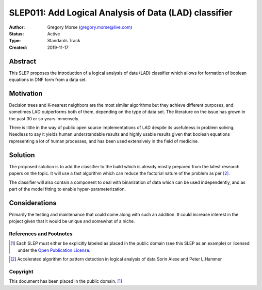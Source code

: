 .. _slep_011:

======================================================
SLEP011: Add Logical Analysis of Data (LAD) classifier
======================================================

:Author: Gregory Morse (gregory.morse@live.com)
:Status: Active
:Type: Standards Track
:Created: 2019-11-17

Abstract
########

This SLEP proposes the introduction of a logical analysis of data (LAD)
classifier which allows for formation of boolean equations in DNF form
from a data set.

Motivation
##########

Decision trees and K-nearest neighbors are the most similar algorithms but
they achieve different purposes, and sometimes LAD outperforms both of them,
depending on the type of data set.  The literature on the issue has grown in
the past 30 or so years immensely.

There is little in the way of public open source implementations of LAD
despite its usefulness in problem solving.  Needless to say it yields human
understandable results and highly usable results given that boolean equations
representing a lot of human processes, and has been used extensively in
the field of medicine.

Solution
########

The proposed solution is to add the classifier to the build which is already
mostly prepared from the latest research papers on the topic.  It will use
a fast algorithm which can reduce the factorial nature of the problem as per
[2]_.

The classifier will also contain a component to deal with binarization of
data which can be used independently, and as part of the model fitting to
enable hyper-parameterization.

Considerations
##############

Primarily the testing and maintenance that could come along with such an
addition.  It could increase interest in the project given that it would be
unique and somewhat of a niche.

References and Footnotes
------------------------

.. [1] Each SLEP must either be explicitly labeled as placed in the public
   domain (see this SLEP as an example) or licensed under the `Open
   Publication License`_.

.. _Open Publication License: https://www.opencontent.org/openpub/

.. [2] Accelerated algorithm for pattern detection in logical analysis
   of data
   Sorin Alexe and Peter L.Hammer
   
.. _Available: https://www.sciencedirect.com/science/article/pii/S0166218X05003161


Copyright
---------

This document has been placed in the public domain. [1]_
